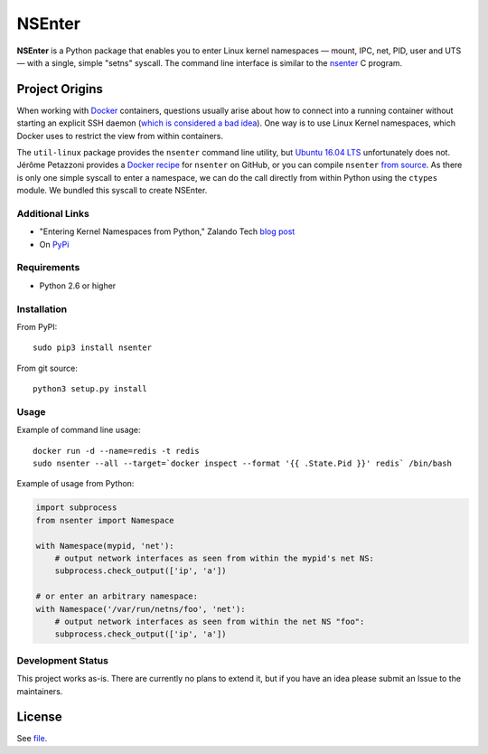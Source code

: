 =======
NSEnter
=======

.. image:: https://travis-ci.org/zalando/python-nsenter.svg?branch=master
   :target: https://travis-ci.org/zalando/python-nsenter
   :alt: Travis CI build status

**NSEnter** is a Python package that enables you to enter Linux kernel namespaces — mount, IPC, net, PID, user and UTS — with a single, simple "setns" syscall. The command line interface is similar to the nsenter_ C program.

Project Origins
-------

When working with Docker_ containers, questions usually arise about how to connect into a running container without starting an explicit SSH daemon (`which is considered a bad idea`_). One way is to use Linux Kernel namespaces, which Docker uses to restrict the view from within containers. 

The ``util-linux`` package provides the ``nsenter`` command line utility, but `Ubuntu 16.04 LTS`_ unfortunately does not. Jérôme Petazzoni provides a `Docker recipe`_ for ``nsenter`` on GitHub, or you can compile ``nsenter`` `from source`_. As there is only one simple syscall to enter a namespace, we can do the call directly from within Python using the ``ctypes`` module. We bundled this syscall to create NSEnter.

Additional Links
`````````````
- "Entering Kernel Namespaces from Python," Zalando Tech `blog post`_
- On PyPi_

Requirements
`````````````
- Python 2.6 or higher

Installation
`````````````
From PyPI::

    sudo pip3 install nsenter

From git source::

    python3 setup.py install

Usage
`````````````
Example of command line usage::

    docker run -d --name=redis -t redis
    sudo nsenter --all --target=`docker inspect --format '{{ .State.Pid }}' redis` /bin/bash


Example of usage from Python:

.. code:: python

    import subprocess
    from nsenter import Namespace

    with Namespace(mypid, 'net'):
        # output network interfaces as seen from within the mypid's net NS:
        subprocess.check_output(['ip', 'a'])

    # or enter an arbitrary namespace:
    with Namespace('/var/run/netns/foo', 'net'):
        # output network interfaces as seen from within the net NS "foo":
        subprocess.check_output(['ip', 'a'])

Development Status
`````````````
This project works as-is. There are currently no plans to extend it, but if you have an idea please submit an Issue to the maintainers.

License
-------
See file_.

.. _Docker: https://www.docker.com/
.. _which is considered a bad idea: https://jpetazzo.github.io/2014/06/23/docker-ssh-considered-evil/
.. _Ubuntu 16.04 LTS: https://askubuntu.com/questions/439056/why-there-is-no-nsenter-in-util-linux
.. _Docker recipe: https://github.com/jpetazzo/nsenter
.. _from source: https://askubuntu.com/questions/439056/why-there-is-no-nsenter-in-util-linux
.. _nsenter: http://man7.org/linux/man-pages/man1/nsenter.1.html
.. _blog post: http://tech.zalando.com/posts/entering-kernel-namespaces-with-python.html
.. _PyPi: https://pypi.python.org/pypi/nsenter
.. _file: https://github.com/zalando/python-nsenter/blob/master/LICENSE
